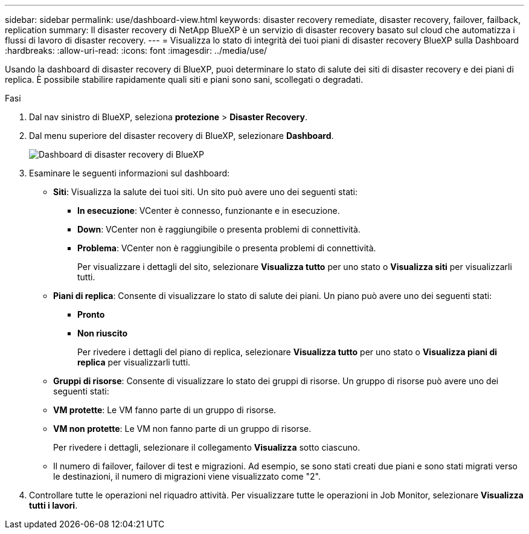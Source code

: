 ---
sidebar: sidebar 
permalink: use/dashboard-view.html 
keywords: disaster recovery remediate, disaster recovery, failover, failback, replication 
summary: Il disaster recovery di NetApp BlueXP è un servizio di disaster recovery basato sul cloud che automatizza i flussi di lavoro di disaster recovery. 
---
= Visualizza lo stato di integrità dei tuoi piani di disaster recovery BlueXP sulla Dashboard
:hardbreaks:
:allow-uri-read: 
:icons: font
:imagesdir: ../media/use/


[role="lead"]
Usando la dashboard di disaster recovery di BlueXP, puoi determinare lo stato di salute dei siti di disaster recovery e dei piani di replica. È possibile stabilire rapidamente quali siti e piani sono sani, scollegati o degradati.

.Fasi
. Dal nav sinistro di BlueXP, seleziona *protezione* > *Disaster Recovery*.
. Dal menu superiore del disaster recovery di BlueXP, selezionare *Dashboard*.
+
image:dr-dashboard.png["Dashboard di disaster recovery di BlueXP"]

. Esaminare le seguenti informazioni sul dashboard:
+
** *Siti*: Visualizza la salute dei tuoi siti. Un sito può avere uno dei seguenti stati:
+
*** *In esecuzione*: VCenter è connesso, funzionante e in esecuzione.
*** *Down*: VCenter non è raggiungibile o presenta problemi di connettività.
*** *Problema*: VCenter non è raggiungibile o presenta problemi di connettività.
+
Per visualizzare i dettagli del sito, selezionare *Visualizza tutto* per uno stato o *Visualizza siti* per visualizzarli tutti.



** *Piani di replica*: Consente di visualizzare lo stato di salute dei piani. Un piano può avere uno dei seguenti stati:
+
*** *Pronto*
*** *Non riuscito*
+
Per rivedere i dettagli del piano di replica, selezionare *Visualizza tutto* per uno stato o *Visualizza piani di replica* per visualizzarli tutti.



** *Gruppi di risorse*: Consente di visualizzare lo stato dei gruppi di risorse. Un gruppo di risorse può avere uno dei seguenti stati:
** *VM protette*: Le VM fanno parte di un gruppo di risorse.
** *VM non protette*: Le VM non fanno parte di un gruppo di risorse.
+
Per rivedere i dettagli, selezionare il collegamento *Visualizza* sotto ciascuno.

** Il numero di failover, failover di test e migrazioni. Ad esempio, se sono stati creati due piani e sono stati migrati verso le destinazioni, il numero di migrazioni viene visualizzato come "2".


. Controllare tutte le operazioni nel riquadro attività. Per visualizzare tutte le operazioni in Job Monitor, selezionare *Visualizza tutti i lavori*.

